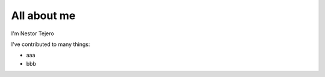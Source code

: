 ############
All about me
############

I'm Nestor Tejero

I've contributed to many things:

*   aaa 
*   bbb

